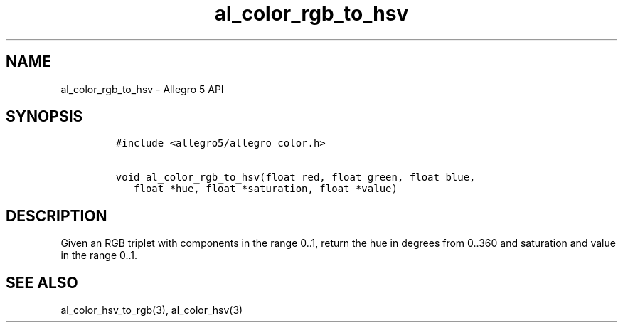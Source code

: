 .\" Automatically generated by Pandoc 3.1.3
.\"
.\" Define V font for inline verbatim, using C font in formats
.\" that render this, and otherwise B font.
.ie "\f[CB]x\f[]"x" \{\
. ftr V B
. ftr VI BI
. ftr VB B
. ftr VBI BI
.\}
.el \{\
. ftr V CR
. ftr VI CI
. ftr VB CB
. ftr VBI CBI
.\}
.TH "al_color_rgb_to_hsv" "3" "" "Allegro reference manual" ""
.hy
.SH NAME
.PP
al_color_rgb_to_hsv - Allegro 5 API
.SH SYNOPSIS
.IP
.nf
\f[C]
#include <allegro5/allegro_color.h>

void al_color_rgb_to_hsv(float red, float green, float blue,
   float *hue, float *saturation, float *value)
\f[R]
.fi
.SH DESCRIPTION
.PP
Given an RGB triplet with components in the range 0..1, return the hue
in degrees from 0..360 and saturation and value in the range 0..1.
.SH SEE ALSO
.PP
al_color_hsv_to_rgb(3), al_color_hsv(3)
